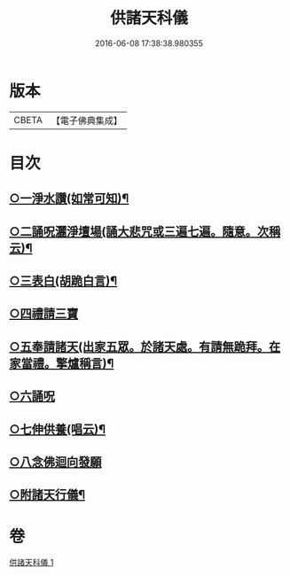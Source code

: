 #+TITLE: 供諸天科儀 
#+DATE: 2016-06-08 17:38:38.980355

* 版本
 |     CBETA|【電子佛典集成】|

* 目次
** [[file:KR6k0240_001.txt::001-0637b15][○一淨水讚(如常可知)¶]]
** [[file:KR6k0240_001.txt::001-0637b16][○二誦呪灑淨壇場(誦大悲咒或三遍七遍。隨意。次稱云)¶]]
** [[file:KR6k0240_001.txt::001-0637b18][○三表白(胡跪白言)¶]]
** [[file:KR6k0240_001.txt::001-0637c5][○四禮請三寶]]
** [[file:KR6k0240_001.txt::001-0637c19][○五奉請諸天(出家五眾。於諸天處。有請無跪拜。在家當禮。擎爐稱言)¶]]
** [[file:KR6k0240_001.txt::001-0639b9][○六誦呪]]
** [[file:KR6k0240_001.txt::001-0639b20][○七伸供養(唱云)¶]]
** [[file:KR6k0240_001.txt::001-0640a3][○八念佛迴向發願]]
** [[file:KR6k0240_001.txt::001-0640b14][○附諸天行儀¶]]

* 卷
[[file:KR6k0240_001.txt][供諸天科儀 1]]

